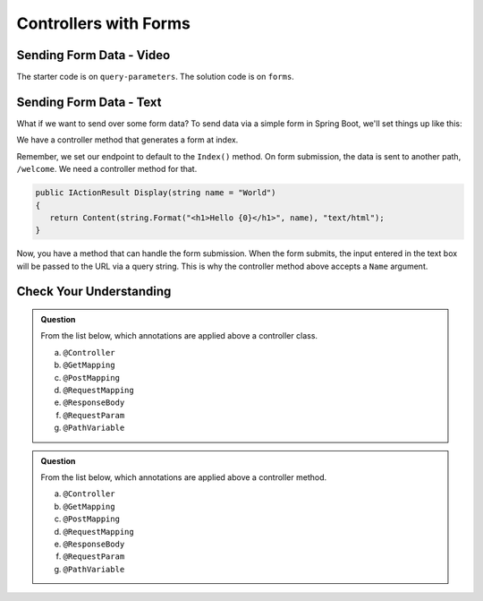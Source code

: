 Controllers with Forms
======================

Sending Form Data - Video
-------------------------

.. TODO: Add "Hello ASP.NET Part 4" vid

The starter code is on ``query-parameters``.
The solution code is on ``forms``.

Sending Form Data - Text
-------------------------

What if we want to send over some form data? To send data via a simple form in Spring 
Boot, we'll set things up like this:

We have a controller method that generates a form at index. 

.. sourcecode:: csharp
   :linenos:

   public IActionResult Index()
   {
      string html = "<form method='post' action='hello/display'>" +
         "<input type='text' name='name' />" +
         "<input type='submit' value='Greet Me!' />" +
         "</form>";

      return Content(html, "text/html");
   }

Remember, we set our endpoint to default to the ``Index()`` method. On form submission, the 
data is sent to another path, ``/welcome``. We need a controller method for that.

.. sourcecode:: csharp

   public IActionResult Display(string name = "World")
   {
      return Content(string.Format("<h1>Hello {0}</h1>", name), "text/html");
   }

Now, you have a method that can handle the form submission. When the form submits, the 
input entered in the text box will be passed to the URL via a query string. This is why 
the controller method above accepts a ``Name`` argument.

Check Your Understanding
------------------------

.. admonition:: Question

   From the list below, which annotations are applied above a controller class.
 
   a. ``@Controller``
      
   b. ``@GetMapping``

   c. ``@PostMapping``

   d. ``@RequestMapping``

   e. ``@ResponseBody``

   f. ``@RequestParam``

   g. ``@PathVariable``

.. ans: a, d, + e, controller, requestmapping, and responsebody

.. admonition:: Question

   From the list below, which annotations are applied above a controller method.
 
   a. ``@Controller``
      
   b. ``@GetMapping``

   c. ``@PostMapping``

   d. ``@RequestMapping``

   e. ``@ResponseBody``

   f. ``@RequestParam``

   g. ``@PathVariable``

.. ans: b, c, d, + e, getmapping, postmapping, requestmapping, and responsebody
